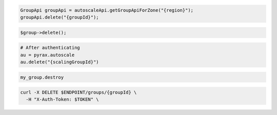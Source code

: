 .. code-block:: csharp

.. code-block:: java

  GroupApi groupApi = autoscaleApi.getGroupApiForZone("{region}");
  groupApi.delete("{groupId}");

.. code-block:: javascript

.. code-block:: php

  $group->delete();

.. code-block:: python

  # After authenticating
  au = pyrax.autoscale
  au.delete("{scalingGroupId}")

.. code-block:: ruby

  my_group.destroy

.. code-block:: sh

  curl -X DELETE $ENDPOINT/groups/{groupId} \
    -H "X-Auth-Token: $TOKEN" \
